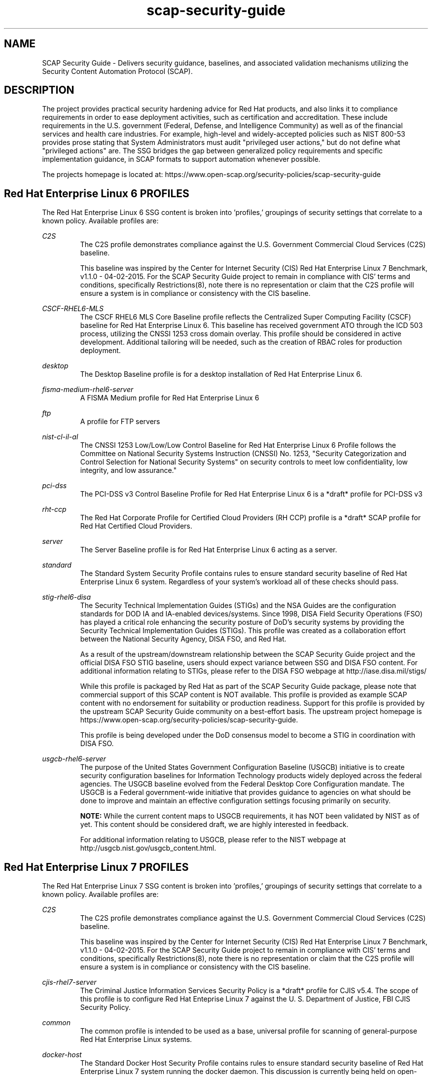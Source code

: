 .TH scap-security-guide 8 "26 Jan 2013" "version 1"

.SH NAME
SCAP Security Guide - Delivers security guidance, baselines, and
associated validation mechanisms utilizing the Security Content
Automation Protocol (SCAP).


.SH DESCRIPTION
The project provides practical security hardening advice for Red Hat products,
and also links it to compliance requirements in order to ease deployment
activities, such as certification and accreditation. These include requirements
in the U.S. government (Federal, Defense, and Intelligence Community) as well
as of the financial services and health care industries. For example,
high-level and widely-accepted policies such as NIST 800-53 provides prose
stating that System Administrators must audit "privileged user actions," but do
not define what "privileged actions" are. The SSG bridges the gap between
generalized policy requirements and specific implementation guidance, in SCAP
formats to support automation whenever possible.

The projects homepage is located at:
https://www.open-scap.org/security-policies/scap-security-guide


.SH Red Hat Enterprise Linux 6 PROFILES
The Red Hat Enterprise Linux 6 SSG content is broken into 'profiles,' groupings
of security settings that correlate to a known policy. Available profiles are:

.I C2S
.RS
The C2S profile demonstrates compliance against the
U.S. Government Commercial Cloud Services (C2S) baseline.

This baseline was inspired by the Center for Internet Security
(CIS) Red Hat Enterprise Linux 7 Benchmark, v1.1.0 - 04-02-2015.
For the SCAP Security Guide project to remain in compliance with
CIS' terms and conditions, specifically Restrictions(8), note
there is no representation or claim that the C2S profile will
ensure a system is in compliance or consistency with the CIS
baseline.
.RE

.I CSCF-RHEL6-MLS
.RS
The CSCF RHEL6 MLS Core Baseline profile reflects the Centralized Super
Computing Facility (CSCF) baseline for Red Hat Enterprise Linux 6. This baseline
has received government ATO through the ICD 503 process, utilizing the CNSSI 1253
cross domain overlay. This profile should be considered in active development.
Additional tailoring will be needed, such as the creation of RBAC roles
for production deployment.
.RE

.I desktop
.RS
The Desktop Baseline profile is for a desktop installation of Red Hat Enterprise Linux 6.
.RE

.I fisma-medium-rhel6-server
.RS
A FISMA Medium profile for Red Hat Enterprise Linux 6
.RE

.I ftp
.RS
A profile for FTP servers
.RE

.I nist-cl-il-al
.RS
The CNSSI 1253 Low/Low/Low Control Baseline for Red Hat Enterprise Linux 6 Profile
follows the Committee on National Security Systems Instruction (CNSSI) No. 1253,
"Security Categorization and Control Selection for National Security Systems"
on security controls to meet low confidentiality, low integrity, and low assurance."
.RE

.I pci-dss
.RS
The PCI-DSS v3 Control Baseline Profile for Red Hat Enterprise Linux 6 is a *draft*
profile for PCI-DSS v3
.RE

.I rht-ccp
.RS
The Red Hat Corporate Profile for Certified Cloud Providers (RH CCP) profile is a
*draft* SCAP profile for Red Hat Certified Cloud Providers.
.RE

.I server
.RS
The Server Baseline profile is for Red Hat Enterprise Linux 6 acting as a server.
.RE

.I standard
.RS
The Standard System Security Profile contains rules to ensure standard security baseline of Red Hat Enterprise Linux 6 system.
Regardless of your system's workload all of these checks should pass.
.RE

.I stig-rhel6-disa
.RS
The Security Technical Implementation Guides (STIGs) and the NSA Guides are the
configuration standards for DOD IA and IA-enabled devices/systems. Since 1998,
DISA Field Security Operations (FSO) has played a critical role enhancing the
security posture of DoD's security systems by providing the Security Technical
Implementation Guides (STIGs). This profile was created as a collaboration
effort between the National Security Agency, DISA FSO, and Red Hat.

As a result of the upstream/downstream relationship between the SCAP Security
Guide project and the official DISA FSO STIG baseline, users should expect
variance between SSG and DISA FSO content. For additional information relating
to STIGs, please refer to the DISA FSO webpage at http://iase.disa.mil/stigs/

While this profile is packaged by Red Hat as part of the SCAP Security Guide
package, please note that commercial support of this SCAP content is NOT
available. This profile is provided as example SCAP content with no
endorsement for suitability or production readiness. Support for this profile
is provided by the upstream SCAP Security Guide community on a best-effort
basis. The upstream project homepage is https://www.open-scap.org/security-policies/scap-security-guide.

This profile is being developed under the DoD consensus model to become a STIG in coordination with DISA FSO.
.RE

.I usgcb-rhel6-server
.RS
The purpose of the United States Government Configuration Baseline (USGCB)
initiative is to create security configuration baselines for Information
Technology products widely deployed across the federal agencies. The USGCB
baseline evolved from the Federal Desktop Core Configuration mandate. The
USGCB is a Federal government-wide initiative that provides guidance to
agencies on what should be done to improve and maintain an effective
configuration settings focusing primarily on security.

.B "NOTE: "
While the current content maps to USGCB requirements, it has NOT
been validated by NIST as of yet. This content should be considered
draft, we are highly interested in feedback.

For additional information relating to USGCB, please refer to the NIST
webpage at http://usgcb.nist.gov/usgcb_content.html.
.RE


.SH Red Hat Enterprise Linux 7 PROFILES
The Red Hat Enterprise Linux 7 SSG content is broken into 'profiles,' groupings of security settings that correlate to a known policy. Available profiles are:

.I C2S
.RS
The C2S profile demonstrates compliance against the
U.S. Government Commercial Cloud Services (C2S) baseline.

This baseline was inspired by the Center for Internet Security
(CIS) Red Hat Enterprise Linux 7 Benchmark, v1.1.0 - 04-02-2015.
For the SCAP Security Guide project to remain in compliance with
CIS' terms and conditions, specifically Restrictions(8), note
there is no representation or claim that the C2S profile will
ensure a system is in compliance or consistency with the CIS
baseline.
.RE

.I cjis-rhel7-server
.RS
The Criminal Justice Information Services Security Policy is a *draft* profile for CJIS v5.4. The scope of this profile is to configure Red Hat Enteprise Linux 7 against the U. S. Department of Justice, FBI CJIS Security Policy.
.RE

.I common
.RS
The common  profile is intended to be used as a base, universal profile for
scanning of general-purpose Red Hat Enterprise Linux systems.
.RE

.I docker-host
.RS
The Standard Docker Host Security Profile contains rules to ensure standard
security baseline of Red Hat Enterprise Linux 7 system running the docker daemon.
This discussion is currently being held on open-scap-list@redhat.com and
scap-security-guide@lists.fedorahosted.org.
.RE

.I ospp
.RS
This profile is developed in partnership with the
U.S. National Institute of Science and Technology (NIST), U.S. Department of
Defense, the National Security Agency, and Red Hat. The USGCB is intended
to be the core set of security related configuration settings by which all
federal agencies should comply.
.RE

.I pci-dss
.RS
The PCI-DSS v3 Control Baseline Profile for Red Hat Enterprise Linux 7 is a *draft*
profile for PCI-DSS v3
.RE

.I rht-ccp
.RS
The Red Hat Corporate Profile for Certified Cloud Providers (RH CCP) profile is a
*draft* SCAP profile for Red Hat Certified Cloud Providers.
.RE

.I standard
.RS
The Standard System Security Profile contains rules to ensure standard security baseline of Red Hat Enterprise Linux 7 system.
Regardless of your system's workload all of these checks should pass.
.RE

.I stig-rhel7-disa
.RS
The DISA STIG for Red Hat Enterprise Linux 7 Server V1R4.

The Security Technical Implementation Guides (STIGs) and the NSA Guides are the
configuration standards for DOD IA and IA-enabled devices/systems. Since 1998,
DISA Field Security Operations (FSO) has played a critical role enhancing the
security posture of DoD's security systems by providing the Security Technical
Implementation Guides (STIGs). This profile was created as a collaboration
effort between the National Security Agency, DISA FSO, and Red Hat.

As a result of the upstream/downstream relationship between the SCAP Security
Guide project and the official DISA FSO STIG baseline, users should expect
variance between SSG and DISA FSO content. For additional information relating
to STIGs, please refer to the DISA FSO webpage at http://iase.disa.mil/stigs/

While this profile is packaged by Red Hat as part of the SCAP Security Guide
package, please note that commercial support of this SCAP content is NOT
available. This profile is provided as example SCAP content with no
endorsement for suitability or production readiness. Support for this profile
is provided by the upstream SCAP Security Guide community on a best-effort
basis. The upstream project homepage is https://www.open-scap.org/security-policies/scap-security-guide.

This profile is developed under the DoD consensus model to become a STIG in coordination with DISA FSO.
.RE

.I nist-800-171-cui
.RS
Unclassified Information in Non-federal Information Systems and Organizations (NIST 800-171)

From NIST 800-171, Section 2.2:
Security requirements for protecting the confidentiality of CUI in nonfederal information systems
and organizations have a well-defined structure that consists of: (i) a basic security requirements section;
and (ii) a derived security requirements section. The basic security requirements are obtained from FIPS
Publication 200, which provides the high-level and fundamental security requirements for federal information
and information systems. The derived security requirements, which supplement the basic security requirements,
are taken from the security controls in NIST Special Publication 800-53.

This profile configures Red Hat Enterprise Linux 7 to the NIST Special Publication 800-53 controls identified
for securing Controlled Unclassified Information (CUI).


.SH Fedora PROFILES
The Fedora SSG content is broken into 'profiles,' groupings of security settings that
correlate to a known policy. Currently available profile:

.I common
.RS
The common profile is intended to be used as a base, universal profile for
scanning of general-purpose Fedora systems.
.RE

.I standard
.RS
The Standard System Security Profile contains rules to ensure standard security
baseline of a Fedora system.
Regardless of your system's workload all of these checks should pass.
.RE


.SH EXAMPLES
To scan your system utilizing the OpenSCAP utility against the
ospp profile:

oscap xccdf eval --profile ospp \
--results /tmp/`hostname`-ssg-results.xml \
--report /tmp/`hostname`-ssg-results.html \
--oval-results \
/usr/share/xml/scap/ssg/content/ssg-rhel7-xccdf.xml
.PP
Additional details can be found on the projects wiki page:
https://www.github.com/OpenSCAP/scap-security-guide/wiki


.SH FILES
.I /usr/share/xml/scap/ssg/content
.RS
Houses SCAP content utilizing the following naming conventions:

.I CPE_Dictionaries:
ssg-{profile}-cpe-dictionary.xml

.I CPE_OVAL_Content:
ssg-{profile}-cpe-oval.xml

.I OVAL_Content:
ssg-{profile}-oval.xml

.I XCCDF_Content:
ssg-{profile}-xccdf.xml
.RE

.I /usr/share/doc/scap-security-guide/guides/
.RS
HTML versions of SSG profiles.
.RE


.SH STATEMENT OF SUPPORT
The SCAP Security Guide, an open source project jointly maintained by Red Hat
and the NSA, provides XCCDF and OVAL content for Red Hat technologies. As an open
source project, community participation extends into U.S. Department of Defense
agencies, civilian agencies, academia, and other industrial partners.

SCAP Security Guide is provided to consumers through Red Hat's Extended
Packages for Enterprise Linux (EPEL) repository. As such, SCAP Security Guide
content is considered "vendor provided."

Note that while Red Hat hosts the infrastructure for this project and
Red Hat engineers are involved as maintainers and leaders, there is no
commercial support contracts or service level agreements provided by Red Hat.

Support, for both users and developers, is provided through the SCAP Security
Guide community.

Homepage: https://www.open-scap.org/security-policies/scap-security-guide
.PP
Mailing List: https://lists.fedorahosted.org/mailman/listinfo/scap-security-guide


.SH DEPLOYMENT TO U.S. CIVILIAN GOVERNMENT SYSTEMS
SCAP Security Guide content is considered vendor (Red Hat) provided content.
Per guidance from the U.S. National Institute of Standards and Technology (NIST),
U.S. Government programs are allowed to use Vendor produced SCAP content in absence
of "Governmental Authority" checklists. The specific NIST verbage:
http://web.nvd.nist.gov/view/ncp/repository/glossary?cid=1#Authority


.SH DEPLOYMENT TO U.S. MILITARY SYSTEMS
DoD Directive (DoDD) 8500.1 requires that "all IA and IA-enabled IT products
incorporated into DoD information systems shall be configured in accordance
with DoD-approved security configuration guidelines" and tasks Defense
Information Systems Agency (DISA) to "develop and provide security configuration
guidance for IA and IA-enabled IT products in coordination with Director, NSA."
The output of this authority is the DISA Security Technical Implementation Guides,
or STIGs. DISA FSO is in the process of moving the STIGs towards the use
of the NIST Security Content Automation Protocol (SCAP) in order to "automate"
compliance reporting of the STIGs.

Through a common, shared vision, the SCAP Security Guide community enjoys
close collaboration directly with NSA, NIST, and DISA FSO. As stated in Section 1.1 of
the Red Hat Enterprise Linux 6 STIG Overview, Version 1, Release 2, issued on 03-JUNE-2013:

"The consensus content was developed using an open-source project called SCAP
Security Guide. The project's website is https://www.open-scap.org/security-policies/scap-security-guide.
Except for differences in formatting to accomodate the DISA STIG publishing
process, the content of the Red Hat Enterprise Linux 6 STIG should mirrot the SCAP Security Guide
content with only minor divergence as updates from multiple sources work through
the concensus process."

The DoD STIG for Red Hat Enterprise Linux 6 was released June 2013. Currently, the
DoD Red Hat Enterprise Linux 6 STIG contains only XCCDF content and is available online:
http://iase.disa.mil/stigs/os/unix-linux/Pages/red-hat.aspx

Content published against the iase.disa.mil website is authoritative
STIG content. The SCAP Security Guide project, as noted in the STIG overview,
is considered upstream content. Unlike DISA FSO, the SCAP Security Guide project
does publish OVAL automation content. Individual programs and C&A evaluators
make program-level determinations on the direct usage of the SCAP Security Guide.
Currently there is no blanket approval.


.SH SEE ALSO
.B oscap(8)


.SH AUTHOR
Please direct all questions to the SSG mailing list:
https://lists.fedorahosted.org/mailman/listinfo/scap-security-guide

